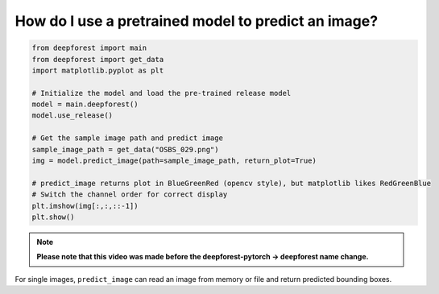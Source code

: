 How do I use a pretrained model to predict an image?
====================================================

.. code-block:: python

   from deepforest import main
   from deepforest import get_data
   import matplotlib.pyplot as plt

   # Initialize the model and load the pre-trained release model
   model = main.deepforest()
   model.use_release()

   # Get the sample image path and predict image
   sample_image_path = get_data("OSBS_029.png")
   img = model.predict_image(path=sample_image_path, return_plot=True)

   # predict_image returns plot in BlueGreenRed (opencv style), but matplotlib likes RedGreenBlue
   # Switch the channel order for correct display
   plt.imshow(img[:,:,::-1])
   plt.show()


.. image:: ../../../www/getting_started1.png
   :align: center

.. note::

   **Please note that this video was made before the deepforest-pytorch -> deepforest name change.**

.. raw:: html

   <div style="position: relative; padding-bottom: 56.25%; height: 0;">
     <iframe src="https://www.loom.com/embed/f80ed6e3c7bd48d4a20ae32167af3d8c"
     frameborder="0" webkitallowfullscreen mozallowfullscreen allowfullscreen
     style="position: absolute; top: 0; left: 0; width: 100%; height: 100%;">
     </iframe>
   </div>

For single images, ``predict_image`` can read an image from memory or file and return predicted bounding boxes.

 